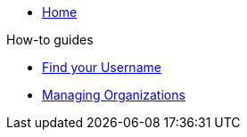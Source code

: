 * xref:index.adoc[Home]

.How-to guides
** xref:how-to/find-username.adoc[Find your Username]
** xref:how-to/organizations.adoc[Managing Organizations]
